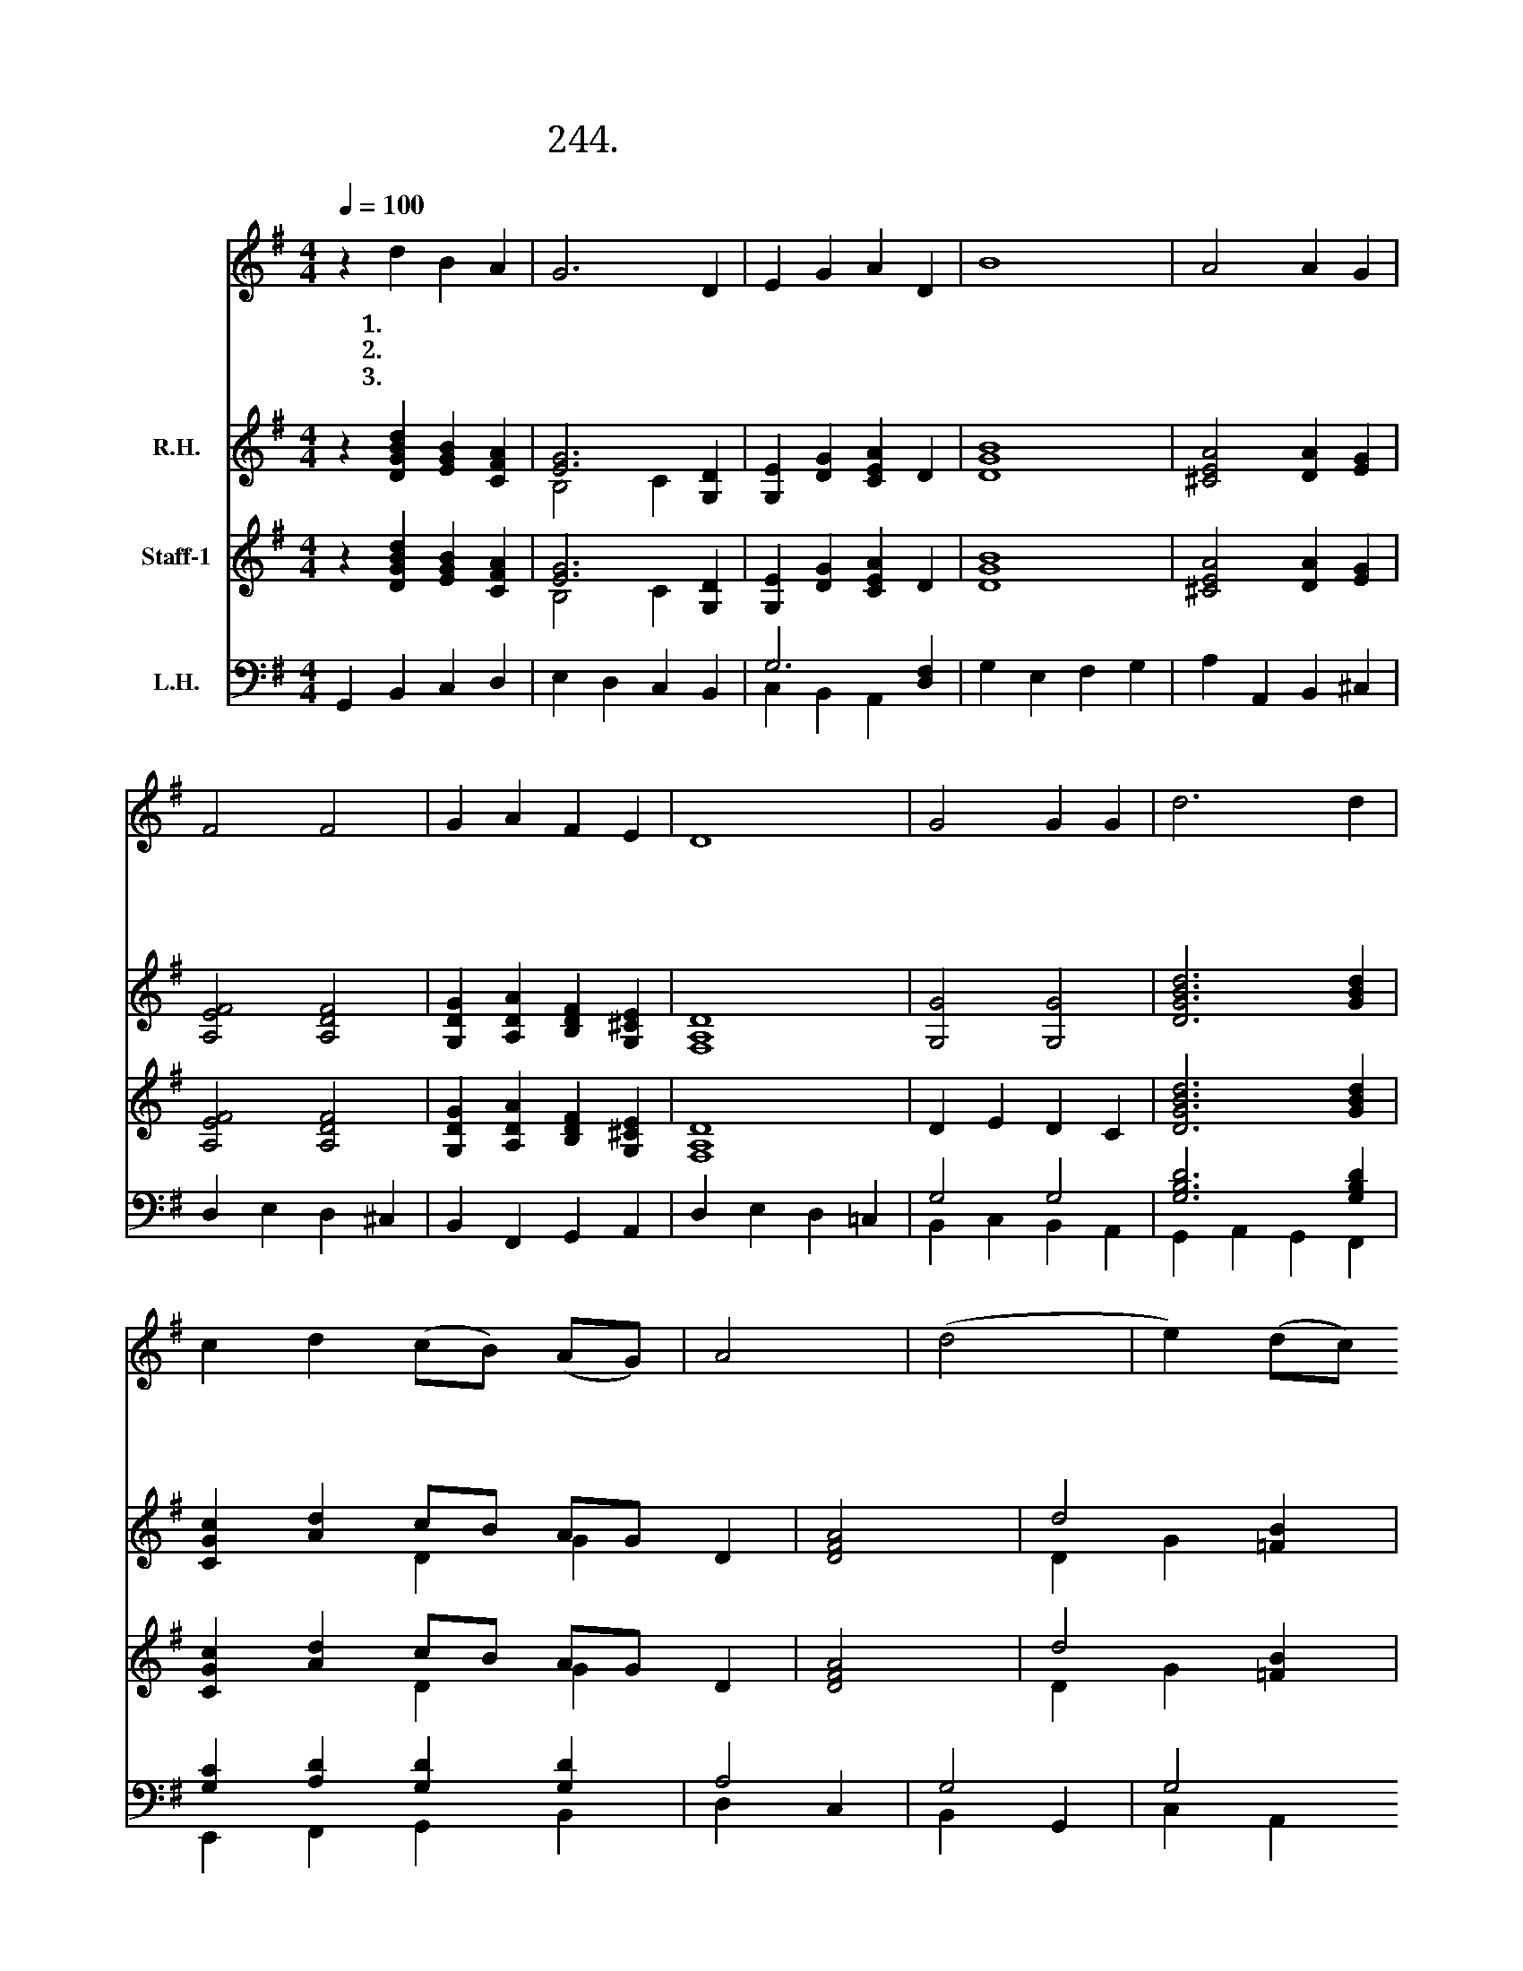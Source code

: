 X:244
T:244.구원 받은 천국의 성도들
Z:R. Vaugham Williams
Z:[nwc보물창고]http://cafe.daum.net/nwc1
Z:244
%%score 1 ( 2 3 ) ( 4 5 ) ( 6 7 )
L:1/4
Q:1/4=100
M:4/4
I:linebreak $
K:G
V:1 treble
V:2 treble nm="R.H."
V:3 treble 
V:4 treble nm="Staff-1"
V:5 treble 
V:6 bass nm="L.H."
V:7 bass 
V:1
 z d B A | G3 D | E G A D | B4 | A2 A G | F2 F2 | G A F E | D4 | G2 G G | d3 d | %10
w: 1.구 원 받|은 천|국 의 성 도|들|믿 음 으|로 주|고 백 했 기|에|천 국 에|서 큰|
w: 2.천 국 에|서 누|리 는 안 식|은|새 하 늘|과 새|땅 의 영 화|라|눈 물 슬|픔 죽|
w: 3.믿 음 위|해 순|교 한 성 도|들|하 나 님|께 큰|상 급 받 으|니|성 삼 위|께 다|
 c d (c/B/) (A/G/) | A2 | (d2 | e) (d/c/) d2 | G3 (A/B/ | c) B A2 | G4 |] %17
w: 영 광 누 * 리 *|네||||||
w: 음 도 없 * 는 *|곳|알|* 렐 * 루|야 알 *|* 렐 루|야|
w: 찬 양 드 * 리 *|세||||||
V:2
 z [DGBd] [EGB] [CFA] | [EG]3 [G,D] | [G,E] [DG] [CEA] D | [DGB]4 | [^CEA]2 [DA] [EG] | %5
 [A,EF]2 [A,DF]2 | [G,DG] [A,DA] [B,DF] [G,^CE] | [F,A,D]4 | [G,G]2 [G,G]2 | [DGBd]3 [GBd] | %10
 [CGc] [Ad] c/B/ A/G/ x | [DFA]2 | d2 [=FB] | e d/c/ [Gd]2 x2 | G3 A/B/ | [EGc] [DGB] A2 | %16
 [B,DG]4 |] %17
V:3
 x4 | B,2 C x | x4 | x4 | x4 | x4 | x4 | x4 | x4 | x4 | x2 D G D | x2 | D G x | E2 G2 D E/^F/ | %14
 x4 | x4 | x4 |] %17
V:4
 z [DGBd] [EGB] [CFA] | [EG]3 [G,D] | [G,E] [DG] [CEA] D | [DGB]4 | [^CEA]2 [DA] [EG] | %5
 [A,EF]2 [A,DF]2 | [G,DG] [A,DA] [B,DF] [G,^CE] | [F,A,D]4 | D E D C | [DGBd]3 [GBd] | %10
 [CGc] [Ad] c/B/ A/G/ x | [DFA]2 | d2 [=FB] | e d/c/ [Gd]2 x2 | B B, E [DG-] | %15
 [EGc] [DGB] [DG] [CF] | [B,DG]4 |] %17
V:5
 x4 | B,2 C x | x4 | x4 | x4 | x4 | x4 | x4 | x4 | x4 | x2 D G D | x2 | D G x | E2 G2 D E/^F/ | %14
 x4 | x4 | x4 |] %17
V:6
 G,, B,, C, D, | E, D, C, B,, | G,3 [D,F,] | G, E, F, G, | A, A,, B,, ^C, | D, E, D, ^C, | %6
 B,, F,, G,, A,, | D, E, D, =C, | G,2 G,2 | [G,B,D]3 [G,B,D] | [G,C] [A,D] [G,D] [G,D] | A,2 | %12
 G,2 | G,2 G,2 | G,2 G,2 | A,, B,,/C,/ D, D,, | G,,4 |] %17
V:7
 x4 | x4 | C, B,, A,, x | x4 | x4 | x4 | x4 | x4 | B,, C, B,, A,, | G,, A,, G,, F,, | %10
 E,, F,, G,, B,, | D, C, | B,, G,, | C, A,, B,, C,/D,/ | E, D, C, B,, | x4 | x4 |] %17
